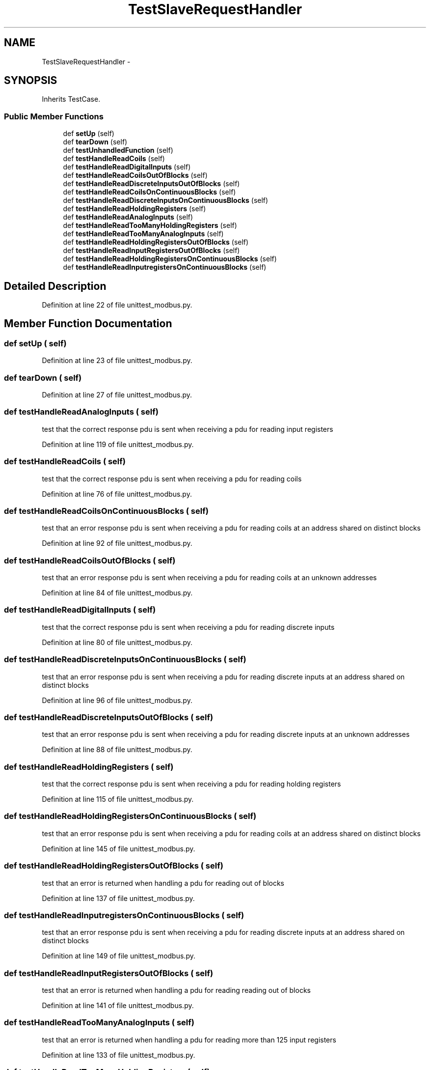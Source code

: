 .TH "TestSlaveRequestHandler" 3 "Tue Apr 14 2015" "Version 1.0" "VirtualSCADA" \" -*- nroff -*-
.ad l
.nh
.SH NAME
TestSlaveRequestHandler \- 
.SH SYNOPSIS
.br
.PP
.PP
Inherits TestCase\&.
.SS "Public Member Functions"

.in +1c
.ti -1c
.RI "def \fBsetUp\fP (self)"
.br
.ti -1c
.RI "def \fBtearDown\fP (self)"
.br
.ti -1c
.RI "def \fBtestUnhandledFunction\fP (self)"
.br
.ti -1c
.RI "def \fBtestHandleReadCoils\fP (self)"
.br
.ti -1c
.RI "def \fBtestHandleReadDigitalInputs\fP (self)"
.br
.ti -1c
.RI "def \fBtestHandleReadCoilsOutOfBlocks\fP (self)"
.br
.ti -1c
.RI "def \fBtestHandleReadDiscreteInputsOutOfBlocks\fP (self)"
.br
.ti -1c
.RI "def \fBtestHandleReadCoilsOnContinuousBlocks\fP (self)"
.br
.ti -1c
.RI "def \fBtestHandleReadDiscreteInputsOnContinuousBlocks\fP (self)"
.br
.ti -1c
.RI "def \fBtestHandleReadHoldingRegisters\fP (self)"
.br
.ti -1c
.RI "def \fBtestHandleReadAnalogInputs\fP (self)"
.br
.ti -1c
.RI "def \fBtestHandleReadTooManyHoldingRegisters\fP (self)"
.br
.ti -1c
.RI "def \fBtestHandleReadTooManyAnalogInputs\fP (self)"
.br
.ti -1c
.RI "def \fBtestHandleReadHoldingRegistersOutOfBlocks\fP (self)"
.br
.ti -1c
.RI "def \fBtestHandleReadInputRegistersOutOfBlocks\fP (self)"
.br
.ti -1c
.RI "def \fBtestHandleReadHoldingRegistersOnContinuousBlocks\fP (self)"
.br
.ti -1c
.RI "def \fBtestHandleReadInputregistersOnContinuousBlocks\fP (self)"
.br
.in -1c
.SH "Detailed Description"
.PP 
Definition at line 22 of file unittest_modbus\&.py\&.
.SH "Member Function Documentation"
.PP 
.SS "def setUp ( self)"

.PP
Definition at line 23 of file unittest_modbus\&.py\&.
.SS "def tearDown ( self)"

.PP
Definition at line 27 of file unittest_modbus\&.py\&.
.SS "def testHandleReadAnalogInputs ( self)"

.PP
.nf
test that the correct response pdu is sent when receiving a pdu for reading input registers
.fi
.PP
 
.PP
Definition at line 119 of file unittest_modbus\&.py\&.
.SS "def testHandleReadCoils ( self)"

.PP
.nf
test that the correct response pdu is sent when receiving a pdu for reading coils
.fi
.PP
 
.PP
Definition at line 76 of file unittest_modbus\&.py\&.
.SS "def testHandleReadCoilsOnContinuousBlocks ( self)"

.PP
.nf
test that an error response pdu is sent when receiving a pdu for reading coils at an address shared on distinct blocks
.fi
.PP
 
.PP
Definition at line 92 of file unittest_modbus\&.py\&.
.SS "def testHandleReadCoilsOutOfBlocks ( self)"

.PP
.nf
test that an error response pdu is sent when receiving a pdu for reading coils at an unknown addresses
.fi
.PP
 
.PP
Definition at line 84 of file unittest_modbus\&.py\&.
.SS "def testHandleReadDigitalInputs ( self)"

.PP
.nf
test that the correct response pdu is sent when receiving a pdu for reading discrete inputs
.fi
.PP
 
.PP
Definition at line 80 of file unittest_modbus\&.py\&.
.SS "def testHandleReadDiscreteInputsOnContinuousBlocks ( self)"

.PP
.nf
test that an error response pdu is sent when receiving a pdu for reading discrete inputs at an address shared on distinct blocks
.fi
.PP
 
.PP
Definition at line 96 of file unittest_modbus\&.py\&.
.SS "def testHandleReadDiscreteInputsOutOfBlocks ( self)"

.PP
.nf
test that an error response pdu is sent when receiving a pdu for reading discrete inputs at an unknown addresses
.fi
.PP
 
.PP
Definition at line 88 of file unittest_modbus\&.py\&.
.SS "def testHandleReadHoldingRegisters ( self)"

.PP
.nf
test that the correct response pdu is sent when receiving a pdu for reading holding registers
.fi
.PP
 
.PP
Definition at line 115 of file unittest_modbus\&.py\&.
.SS "def testHandleReadHoldingRegistersOnContinuousBlocks ( self)"

.PP
.nf
test that an error response pdu is sent when receiving a pdu for reading coils at an address shared on distinct blocks
.fi
.PP
 
.PP
Definition at line 145 of file unittest_modbus\&.py\&.
.SS "def testHandleReadHoldingRegistersOutOfBlocks ( self)"

.PP
.nf
test that an error is returned when handling a pdu for reading out of blocks
.fi
.PP
 
.PP
Definition at line 137 of file unittest_modbus\&.py\&.
.SS "def testHandleReadInputregistersOnContinuousBlocks ( self)"

.PP
.nf
test that an error response pdu is sent when receiving a pdu for reading discrete inputs at an address shared on distinct blocks
.fi
.PP
 
.PP
Definition at line 149 of file unittest_modbus\&.py\&.
.SS "def testHandleReadInputRegistersOutOfBlocks ( self)"

.PP
.nf
test that an error is returned when handling a pdu for reading reading out of blocks
.fi
.PP
 
.PP
Definition at line 141 of file unittest_modbus\&.py\&.
.SS "def testHandleReadTooManyAnalogInputs ( self)"

.PP
.nf
test that an error is returned when handling a pdu for reading more than 125 input registers
.fi
.PP
 
.PP
Definition at line 133 of file unittest_modbus\&.py\&.
.SS "def testHandleReadTooManyHoldingRegisters ( self)"

.PP
.nf
test that an error is returned when handling a pdu for reading more than 125 holding registers
.fi
.PP
 
.PP
Definition at line 129 of file unittest_modbus\&.py\&.
.SS "def testUnhandledFunction ( self)"

.PP
.nf
test that an error is sent back when using an unknown function
.fi
.PP
 
.PP
Definition at line 30 of file unittest_modbus\&.py\&.

.SH "Author"
.PP 
Generated automatically by Doxygen for VirtualSCADA from the source code\&.
